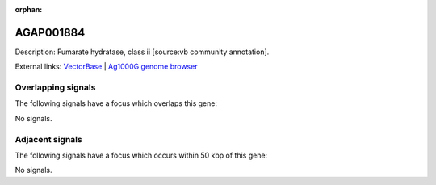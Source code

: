 :orphan:

AGAP001884
=============





Description: Fumarate hydratase, class ii [source:vb community annotation].

External links:
`VectorBase <https://www.vectorbase.org/Anopheles_gambiae/Gene/Summary?g=AGAP001884>`_ |
`Ag1000G genome browser <https://www.malariagen.net/apps/ag1000g/phase1-AR3/index.html?genome_region=2R:11882021-11885600#genomebrowser>`_

Overlapping signals
-------------------

The following signals have a focus which overlaps this gene:



No signals.



Adjacent signals
----------------

The following signals have a focus which occurs within 50 kbp of this gene:



No signals.


